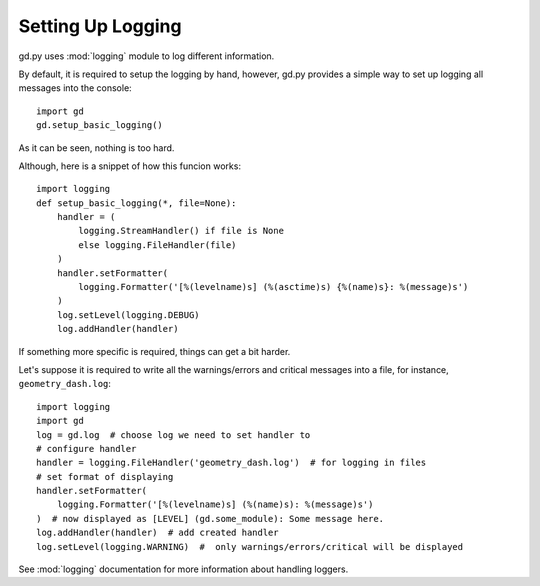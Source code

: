.. _setup_logging:

Setting Up Logging
==================

gd.py uses :mod:`logging` module to log different information.

By default, it is required to setup the logging by hand,
however, gd.py provides a simple way to set up logging all
messages into the console::

    import gd
    gd.setup_basic_logging()

As it can be seen, nothing is too hard.

Although, here is a snippet of how this funcion works::

    import logging
    def setup_basic_logging(*, file=None):
        handler = (
            logging.StreamHandler() if file is None
            else logging.FileHandler(file)
        )
        handler.setFormatter(
            logging.Formatter('[%(levelname)s] (%(asctime)s) {%(name)s}: %(message)s')
        )
        log.setLevel(logging.DEBUG)
        log.addHandler(handler)

If something more specific is required, things can get a bit harder.

Let's suppose it is required to write all the warnings/errors and critical
messages into a file, for instance, ``geometry_dash.log``::

    import logging
    import gd
    log = gd.log  # choose log we need to set handler to
    # configure handler
    handler = logging.FileHandler('geometry_dash.log')  # for logging in files
    # set format of displaying
    handler.setFormatter(
        logging.Formatter('[%(levelname)s] (%(name)s): %(message)s')
    )  # now displayed as [LEVEL] (gd.some_module): Some message here.
    log.addHandler(handler)  # add created handler
    log.setLevel(logging.WARNING)  #  only warnings/errors/critical will be displayed

See :mod:`logging` documentation for more information about handling loggers.
